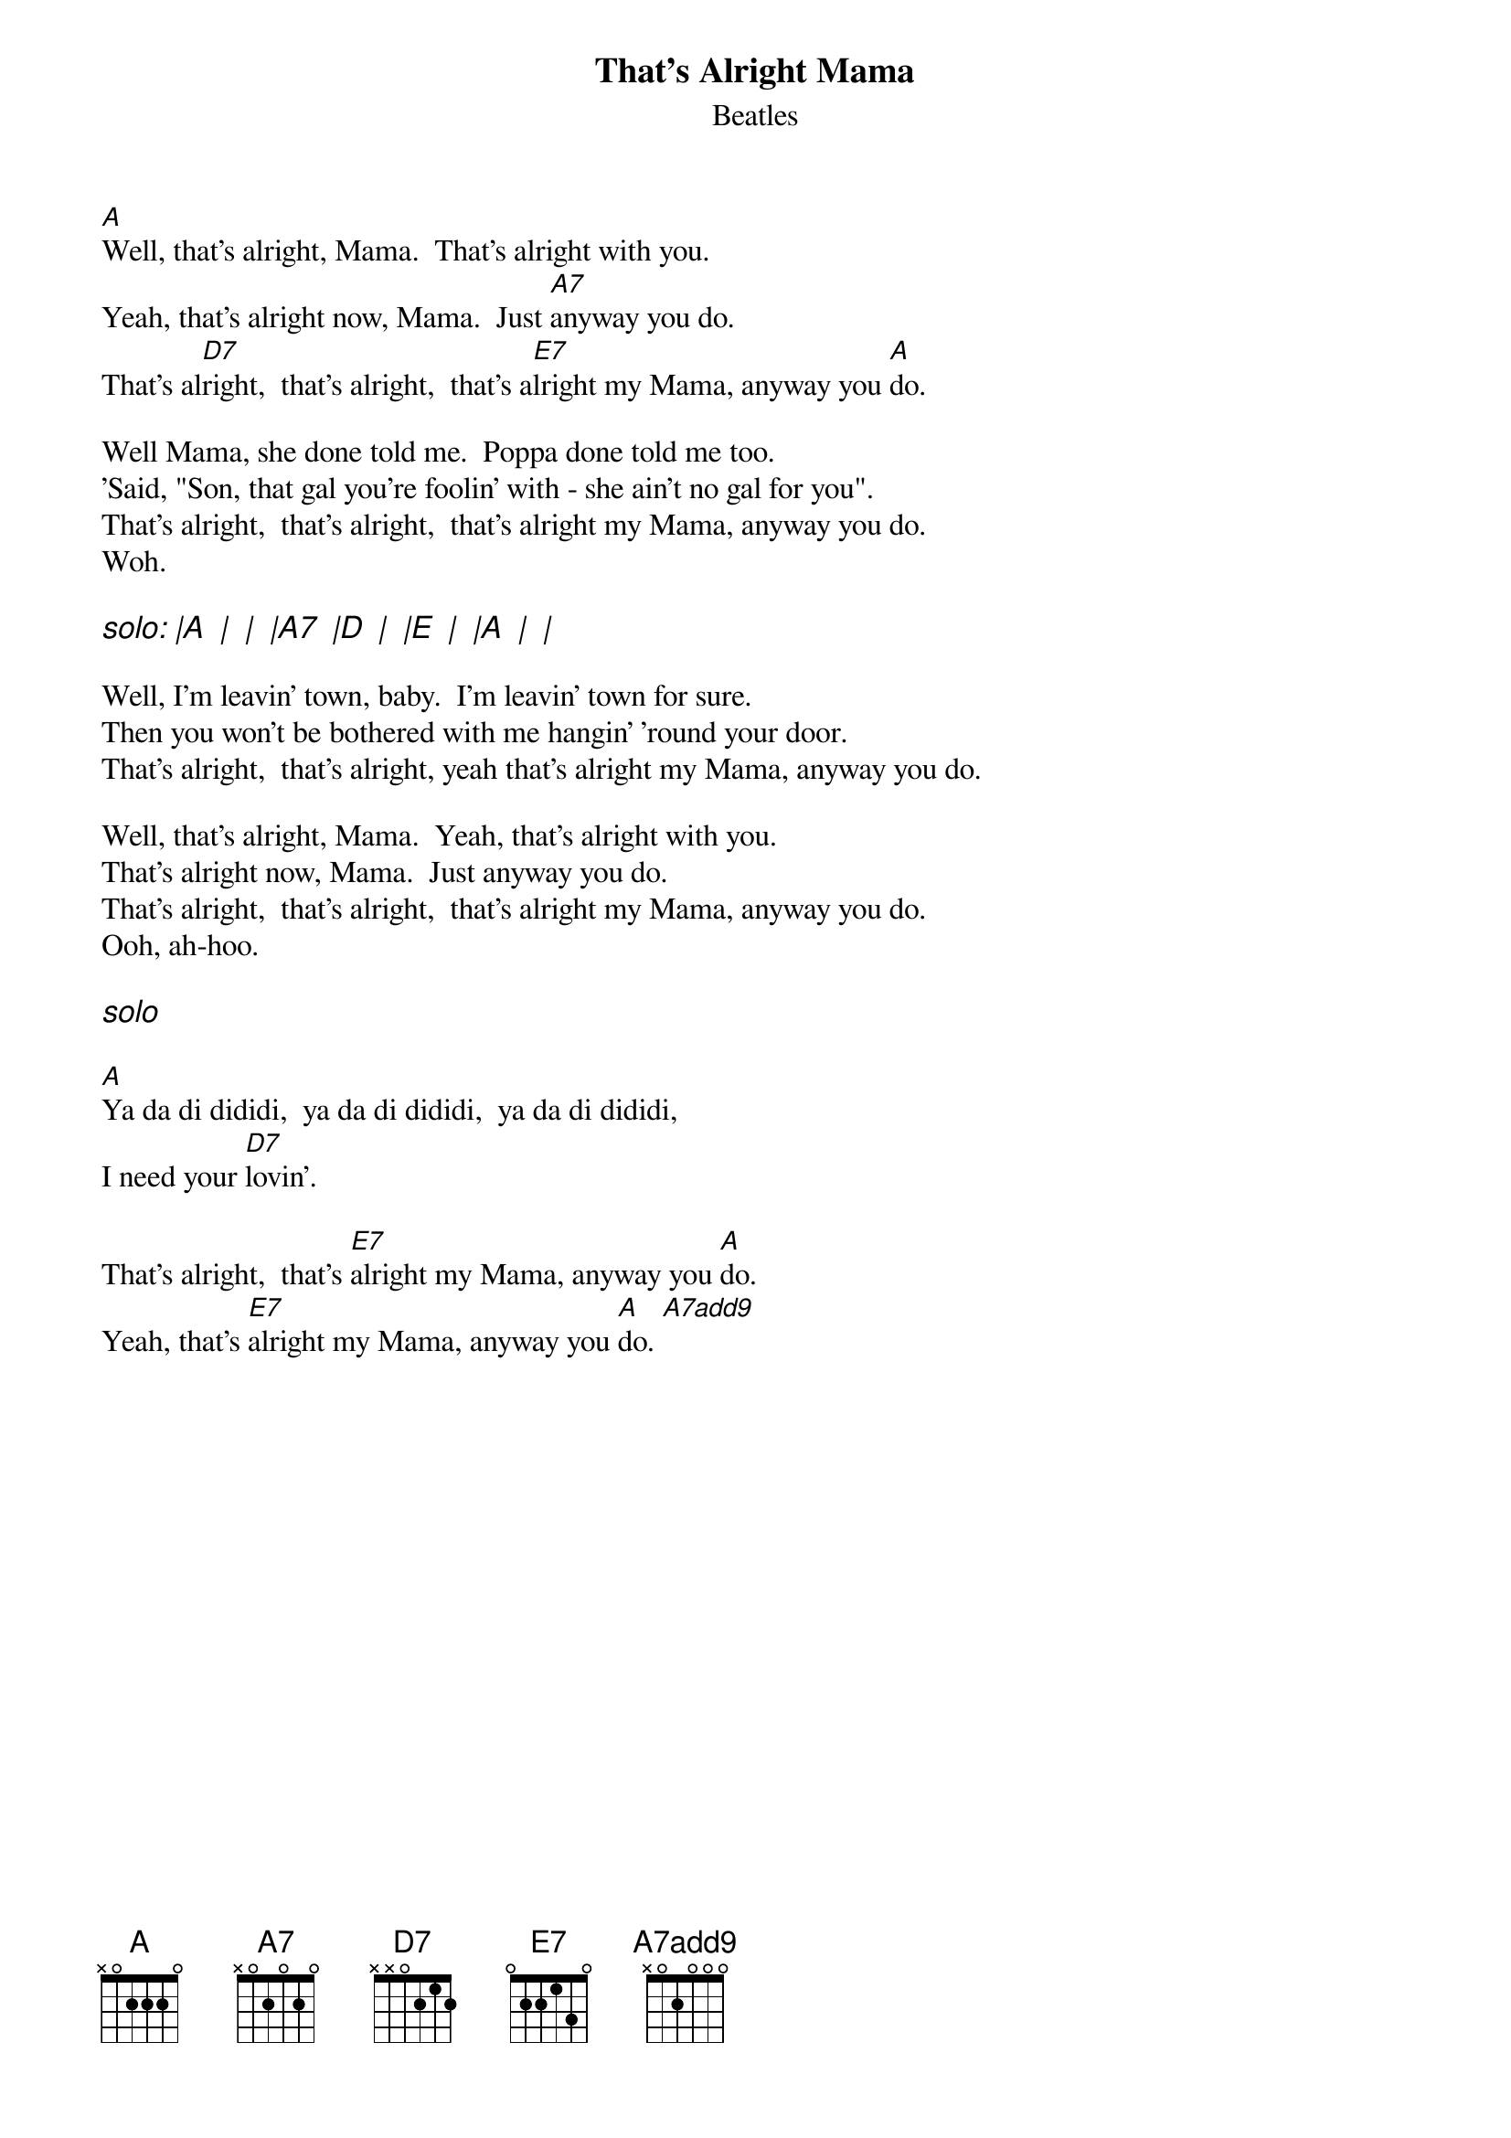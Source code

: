 {key: A}
{t: That's Alright Mama}
{st: Beatles}
# as sung by the Beatles on _Live at the BBC_
# lyrics from Dean Myers <Dean.Myers@Ebay.Sun.Com>
# chords from Maurizio Codogno <mau@beatles.cselt.stet.it>
{define: A7add9 base-fret 0 frets x 0 2 0 0 0}
#
[A]Well, that's alright, Mama.  That's alright with you.
Yeah, that's alright now, Mama.  Just [A7]anyway you do.
That's al[D7]right,  that's alright,  that's a[E7]lright my Mama, anyway you [A]do.

Well Mama, she done told me.  Poppa done told me too.
'Said, "Son, that gal you're foolin' with - she ain't no gal for you".
That's alright,  that's alright,  that's alright my Mama, anyway you do.
Woh.

{ci: solo: |A  |  |  |A7  |D  |  |E  |  |A  |  |}

Well, I'm leavin' town, baby.  I'm leavin' town for sure.
Then you won't be bothered with me hangin' 'round your door.
That's alright,  that's alright, yeah that's alright my Mama, anyway you do.

Well, that's alright, Mama.  Yeah, that's alright with you.
That's alright now, Mama.  Just anyway you do.
That's alright,  that's alright,  that's alright my Mama, anyway you do.
Ooh, ah-hoo.

{ci: solo}

[A]Ya da di dididi,  ya da di dididi,  ya da di dididi,
I need your [D7]lovin'.

That's alright,  that's [E7]alright my Mama, anyway you [A]do.
Yeah, that's [E7]alright my Mama, anyway you [A]do. [A7add9]
